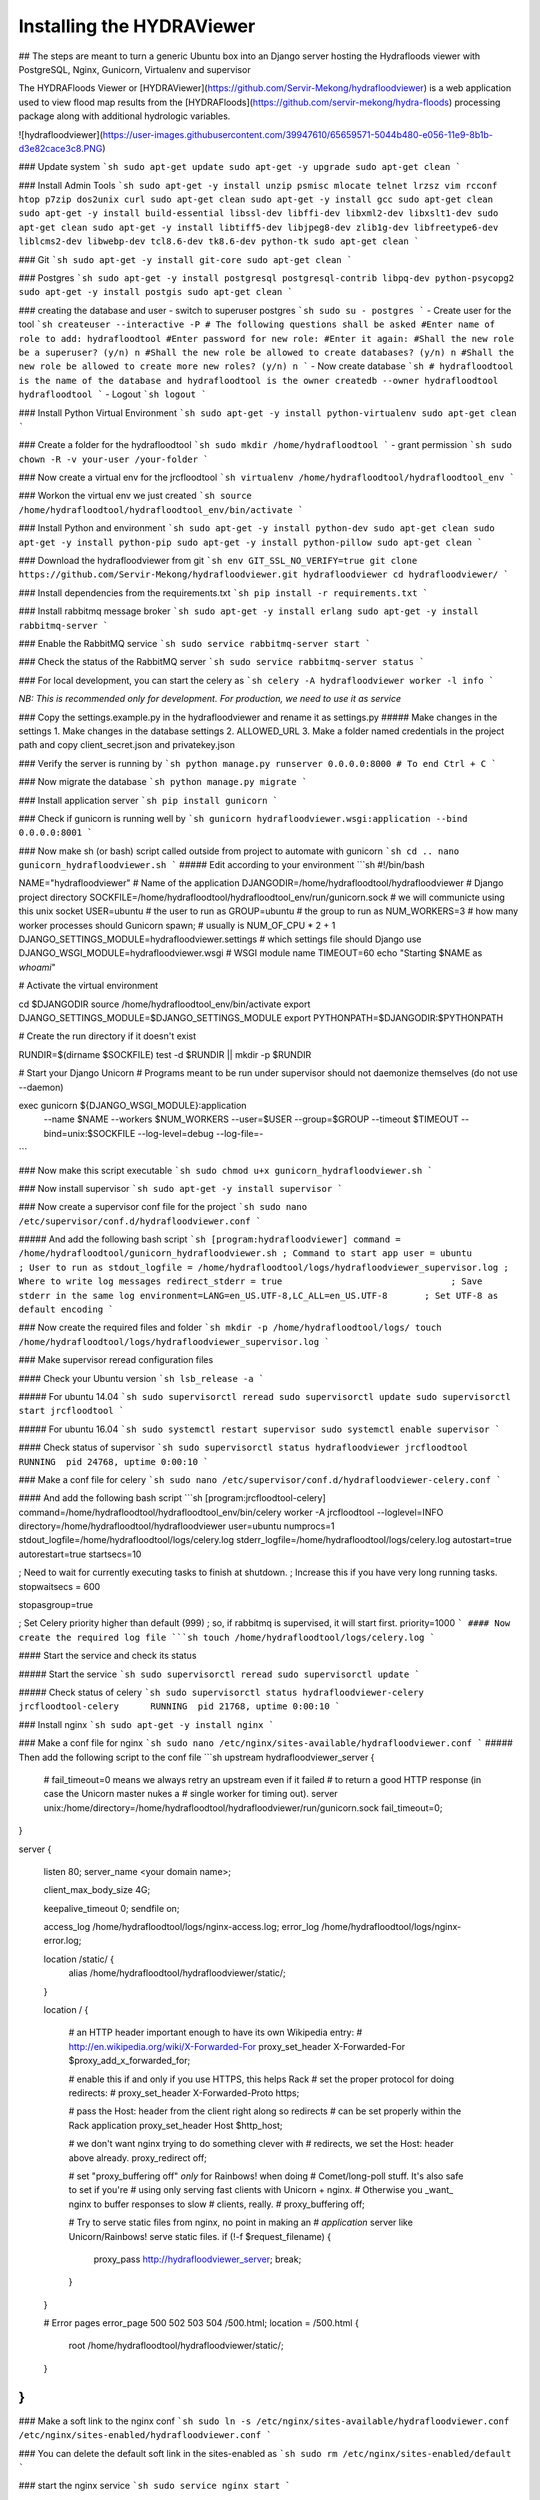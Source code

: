 .. _hvinstallation:

Installing the HYDRAViewer
===========================

## The steps are meant to turn a generic Ubuntu box into an Django server hosting the Hydrafloods viewer with PostgreSQL, Nginx, Gunicorn, Virtualenv and supervisor


The HYDRAFloods Viewer or [HYDRAViewer](https://github.com/Servir-Mekong/hydrafloodviewer) is a web application used to view flood map results from the [HYDRAFloods](https://github.com/servir-mekong/hydra-floods) processing package along with additional hydrologic variables.

![hydrafloodviewer](https://user-images.githubusercontent.com/39947610/65659571-5044b480-e056-11e9-8b1b-d3e82cace3c8.PNG)

### Update system
```sh
sudo apt-get update
sudo apt-get -y upgrade
sudo apt-get clean
```

### Install Admin Tools
```sh
sudo apt-get -y install unzip psmisc mlocate telnet lrzsz vim rcconf htop p7zip dos2unix curl
sudo apt-get clean
sudo apt-get -y install gcc
sudo apt-get clean
sudo apt-get -y install build-essential libssl-dev libffi-dev libxml2-dev libxslt1-dev
sudo apt-get clean
sudo apt-get -y install libtiff5-dev libjpeg8-dev zlib1g-dev libfreetype6-dev liblcms2-dev libwebp-dev tcl8.6-dev tk8.6-dev python-tk
sudo apt-get clean
```

### Git
```sh
sudo apt-get -y install git-core
sudo apt-get clean
```

### Postgres
```sh
sudo apt-get -y install postgresql postgresql-contrib libpq-dev python-psycopg2
sudo apt-get -y install postgis
sudo apt-get clean
```

### creating the database and user
- switch to superuser postgres
```sh
sudo su - postgres
```
- Create user for the tool
```sh
createuser --interactive -P
# The following questions shall be asked
#Enter name of role to add: hydrafloodtool
#Enter password for new role: 
#Enter it again: 
#Shall the new role be a superuser? (y/n) n
#Shall the new role be allowed to create databases? (y/n) n
#Shall the new role be allowed to create more new roles? (y/n) n
```
- Now create database
```sh
# hydrafloodtool is the name of the database and hydrafloodtool is the owner
createdb --owner hydrafloodtool hydrafloodtool
```
- Logout
```sh
logout
```

### Install Python Virtual Environment
```sh
sudo apt-get -y install python-virtualenv
sudo apt-get clean
```

### Create a folder for the hydrafloodtool
```sh
sudo mkdir /home/hydrafloodtool
```
- grant permission
```sh
sudo chown -R -v your-user /your-folder
```

### Now create a virtual env for the jrcfloodtool
```sh
virtualenv /home/hydrafloodtool/hydrafloodtool_env
```

### Workon the virtual env we just created
```sh
source /home/hydrafloodtool/hydrafloodtool_env/bin/activate
```

### Install Python and environment
```sh
sudo apt-get -y install python-dev
sudo apt-get clean
sudo apt-get -y install python-pip
sudo apt-get -y install python-pillow
sudo apt-get clean
```

### Download the hydrafloodviewer from git
```sh
env GIT_SSL_NO_VERIFY=true git clone https://github.com/Servir-Mekong/hydrafloodviewer.git hydrafloodviewer
cd hydrafloodviewer/
```

### Install dependencies from the requirements.txt
```sh
pip install -r requirements.txt
```

### Install rabbitmq message broker
```sh
sudo apt-get -y install erlang
sudo apt-get -y install rabbitmq-server
```

### Enable the RabbitMQ service
```sh
sudo service rabbitmq-server start
```

### Check the status of the RabbitMQ server
```sh
sudo service rabbitmq-server status
```

### For local development, you can start the celery as
```sh
celery -A hydrafloodviewer worker -l info
```

`NB: This is recommended only for development. For production, we need to use it as service`

### Copy the settings.example.py in the hydrafloodviewer and rename it as settings.py
##### Make changes in the settings
1. Make changes in the database settings
2. ALLOWED_URL
3. Make a folder named credentials in the project path and copy client_secret.json and privatekey.json

### Verify the server is running by
```sh
python manage.py runserver 0.0.0.0:8000
# To end Ctrl + C
```

### Now migrate the database
```sh
python manage.py migrate
```

### Install application server
```sh
pip install gunicorn
```

### Check if gunicorn is running well by
```sh
gunicorn hydrafloodviewer.wsgi:application --bind 0.0.0.0:8001
```

### Now make sh (or bash) script called outside from project to automate with gunicorn
```sh
cd ..
nano gunicorn_hydrafloodviewer.sh
```
##### Edit according to your environment
```sh
#!/bin/bash

NAME="hydrafloodviewer"                                   # Name of the application
DJANGODIR=/home/hydrafloodtool/hydrafloodviewer             # Django project directory
SOCKFILE=/home/hydrafloodtool/hydrafloodtool_env/run/gunicorn.sock # we will communicte using this unix socket
USER=ubuntu                                           # the user to run as
GROUP=ubuntu                                          # the group to run as
NUM_WORKERS=3                                         # how many worker processes should Gunicorn spawn;                                               # usually is NUM_OF_CPU * 2 + 1
DJANGO_SETTINGS_MODULE=hydrafloodviewer.settings          # which settings file should Django use
DJANGO_WSGI_MODULE=hydrafloodviewer.wsgi                  # WSGI module name
TIMEOUT=60
echo "Starting $NAME as `whoami`"

# Activate the virtual environment

cd $DJANGODIR
source /home/hydrafloodtool_env/bin/activate
export DJANGO_SETTINGS_MODULE=$DJANGO_SETTINGS_MODULE
export PYTHONPATH=$DJANGODIR:$PYTHONPATH

# Create the run directory if it doesn't exist

RUNDIR=$(dirname $SOCKFILE)
test -d $RUNDIR || mkdir -p $RUNDIR

# Start your Django Unicorn
# Programs meant to be run under supervisor should not daemonize themselves (do not use --daemon)

exec gunicorn ${DJANGO_WSGI_MODULE}:application \
  --name $NAME \
  --workers $NUM_WORKERS \
  --user=$USER --group=$GROUP \
  --timeout $TIMEOUT \
  --bind=unix:$SOCKFILE \
  --log-level=debug \
  --log-file=-
```

### Now make this script executable
```sh
sudo chmod u+x gunicorn_hydrafloodviewer.sh
```

### Now install supervisor
```sh
sudo apt-get -y install supervisor
```

### Now create a supervisor conf file for the project
```sh
sudo nano /etc/supervisor/conf.d/hydrafloodviewer.conf
```

##### And add the following bash script
```sh
[program:hydrafloodviewer]
command = /home/hydrafloodtool/gunicorn_hydrafloodviewer.sh ; Command to start app
user = ubuntu                                         ; User to run as
stdout_logfile = /home/hydrafloodtool/logs/hydrafloodviewer_supervisor.log ; Where to write log messages
redirect_stderr = true                                ; Save stderr in the same log
environment=LANG=en_US.UTF-8,LC_ALL=en_US.UTF-8       ; Set UTF-8 as default encoding
```

### Now create the required files and folder
```sh
mkdir -p /home/hydrafloodtool/logs/
touch /home/hydrafloodtool/logs/hydrafloodviewer_supervisor.log
```

### Make supervisor reread configuration files

#### Check your Ubuntu version
```sh
lsb_release -a
```

##### For ubuntu 14.04
```sh
sudo supervisorctl reread
sudo supervisorctl update
sudo supervisorctl start jrcfloodtool
```

##### For ubuntu 16.04
```sh
sudo systemctl restart supervisor
sudo systemctl enable supervisor
```

#### Check status of supervisor
```sh
sudo supervisorctl status hydrafloodviewer
jrcfloodtool             RUNNING  pid 24768, uptime 0:00:10
```

### Make a conf file for celery
```sh
sudo nano /etc/supervisor/conf.d/hydrafloodviewer-celery.conf
```

#### And add the following bash script
```sh
[program:jrcfloodtool-celery]
command=/home/hydrafloodtool/hydrafloodtool_env/bin/celery worker -A jrcfloodtool --loglevel=INFO
directory=/home/hydrafloodtool/hydrafloodviewer
user=ubuntu
numprocs=1
stdout_logfile=/home/hydrafloodtool/logs/celery.log
stderr_logfile=/home/hydrafloodtool/logs/celery.log
autostart=true
autorestart=true
startsecs=10

; Need to wait for currently executing tasks to finish at shutdown.
; Increase this if you have very long running tasks.
stopwaitsecs = 600

stopasgroup=true

; Set Celery priority higher than default (999)
; so, if rabbitmq is supervised, it will start first.
priority=1000
```
#### Now create the required log file
```sh
touch /home/hydrafloodtool/logs/celery.log
```

#### Start the service and check its status

##### Start the service
```sh
sudo supervisorctl reread
sudo supervisorctl update
```

##### Check status of celery
```sh
sudo supervisorctl status hydrafloodviewer-celery
jrcfloodtool-celery      RUNNING  pid 21768, uptime 0:00:10
```

### Install nginx
```sh
sudo apt-get -y install nginx
```

### Make a conf file for nginx
```sh
sudo nano /etc/nginx/sites-available/hydrafloodviewer.conf
```
##### Then add the following script to the conf file
```sh
upstream hydrafloodviewer_server {
  # fail_timeout=0 means we always retry an upstream even if it failed
  # to return a good HTTP response (in case the Unicorn master nukes a
  # single worker for timing out).
  server unix:/home/directory=/home/hydrafloodtool/hydrafloodviewer/run/gunicorn.sock fail_timeout=0;
}

server {

    listen   80;
    server_name <your domain name>;

    client_max_body_size 4G;
    
    keepalive_timeout 0;
    sendfile on;
    
    access_log /home/hydrafloodtool/logs/nginx-access.log;
    error_log /home/hydrafloodtool/logs/nginx-error.log;

    location /static/ {
        alias   /home/hydrafloodtool/hydrafloodviewer/static/;
    }

    location / {

        # an HTTP header important enough to have its own Wikipedia entry:
        #   http://en.wikipedia.org/wiki/X-Forwarded-For
        proxy_set_header X-Forwarded-For $proxy_add_x_forwarded_for;


        # enable this if and only if you use HTTPS, this helps Rack
        # set the proper protocol for doing redirects:
        # proxy_set_header X-Forwarded-Proto https;

        # pass the Host: header from the client right along so redirects
        # can be set properly within the Rack application
        proxy_set_header Host $http_host;

        # we don't want nginx trying to do something clever with
        # redirects, we set the Host: header above already.
        proxy_redirect off;

        # set "proxy_buffering off" *only* for Rainbows! when doing
        # Comet/long-poll stuff.  It's also safe to set if you're
        # using only serving fast clients with Unicorn + nginx.
        # Otherwise you _want_ nginx to buffer responses to slow
        # clients, really.
        # proxy_buffering off;

        # Try to serve static files from nginx, no point in making an
        # *application* server like Unicorn/Rainbows! serve static files.
        if (!-f $request_filename) {
            proxy_pass http://hydrafloodviewer_server;
            break;
        }
    }

    # Error pages
    error_page 500 502 503 504 /500.html;
    location = /500.html {
        root /home/hydrafloodtool/hydrafloodviewer/static/;
    }
}
```

### Make a soft link to the nginx conf
```sh
sudo ln -s /etc/nginx/sites-available/hydrafloodviewer.conf /etc/nginx/sites-enabled/hydrafloodviewer.conf
```

### You can delete the default soft link in the sites-enabled as
```sh
sudo rm /etc/nginx/sites-enabled/default
```

### start the nginx service
```sh
sudo service nginx start
```

### Sometimes ngnix might not work, so consider restarting the service as well
```sh
sudo service nginx restart
```

### see the status of the nginx service
```sh
sudo service nginx status
```

`NB: make sure the application, script and services have necessary permission to run`
### You can change permissions as
`sudo chown -R -v your-user /your-folder`


